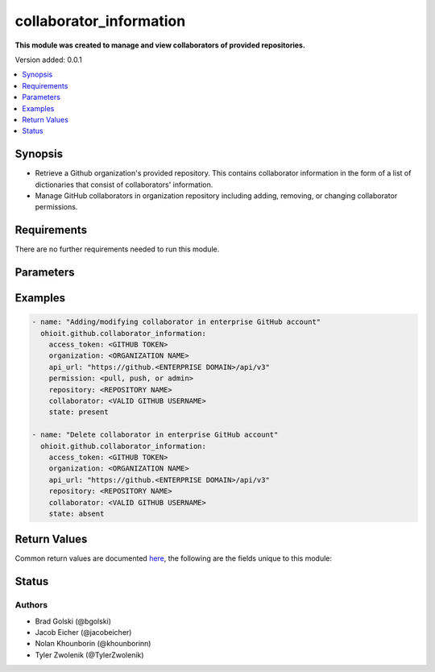 .. _collaborator_information:


********************
collaborator_information
********************

**This module was created to manage and view collaborators of provided repositories.**


Version added: 0.0.1

.. contents::
   :local:
   :depth: 1


Synopsis
--------
- Retrieve a Github organization's provided repository. This contains collaborator information in the form of a list of dictionaries that consist of collaborators' information.
- Manage GitHub collaborators in organization repository including adding, removing, or changing collaborator permissions.


Requirements
------------
There are no further requirements needed to run this module.


Parameters
----------

.. raw:: html

    <table  border=0 cellpadding=0 class="documentation-table">
  <!-- TOP OF TABLE -->
        <tr>
            <th colspan="1">Parameter</th>
            <th>Choices/<font color="blue">Defaults</font></th>
            <th>Choices/<font color="blue">Required</font></th>
            <th width="50%">Comments</th>
        </tr>
  <!-- ACCESS_TOKEN -->
            <tr>
                <td colspan="1">
                    <div class="ansibleOptionAnchor" id="parameter-"></div>
                    <b>access_token</b>
                    <a class="ansibleOptionLink" href="#parameter-" title="Permalink to this option"></a>
                    <div style="font-size: small">
                        <span style="color: purple">string</span>
                    </div>
                </td>
                <td>
                </td>
                <td>
                        <div>True</div>
                </td>
                <td>
                        <div>GitHub Token used to authenticate with the Github Rest API.</div>
                </td>
            </tr>
  <!-- ORGANIZATION -->
            <tr>
                <td colspan="1">
                    <div class="ansibleOptionAnchor" id="parameter-"></div>
                    <b>organization</b>
                    <a class="ansibleOptionLink" href="#parameter-" title="Permalink to this option"></a>
                    <div style="font-size: small">
                        <span style="color: purple">string</span>
                    </div>
                </td>
                <td>
                </td>
                <td>
                        <div>True</div>
                </td>
                <td>
                        <div>Organization provided by users.</div>
                </td>
            </tr>
  <!-- API_URL -->
            <tr>
                <td colspan="1">
                    <div class="ansibleOptionAnchor" id="parameter-"></div>
                    <b>api_url</b>
                    <a class="ansibleOptionLink" href="#parameter-" title="Permalink to this option"></a>
                    <div style="font-size: small">
                        <span style="color: purple">string</span>
                    </div>
                </td>
                <td>
                        <div>Unecessary in event of user token</div>
                </td>
                <td>
                        <div>False</div>
                </td>
                <td>
                        <div>An enterprise URL is necessary when a module is recieving an enterprise token. In the structure of the URL, it is vital that it includes the subdirectory path to the GitHub API as well as the correct version type. An template of this is:</div>
                        <code>https://github.&ltENTERPRISE DOMAIN&gt/api/v3</code>
                </td>
            </tr>
  <!-- REPOSITORY-->
            <tr>
                <td colspan="1">
                    <div class="ansibleOptionAnchor" id="parameter-"></div>
                    <b>repository</b>                                                                            <!-- PARAMETER -->
                    <a class="ansibleOptionLink" href="#parameter-" title="Permalink to this option"></a>
                    <div style="font-size: small">
                        <span style="color: purple">string</span>                                             <!-- TYPE -->
                    </div>
                </td>
                <td>
                        <div></div>                                                                         <!-- CHOICES/DEFAULTS -->
                </td>
                <td>
                        <div>True</div>
                </td>
                <td>
                        <div>Repository that is part of the provided organization whose collaborators will be modified</div>  <!-- COMMENTS -->
                </td>
            </tr>
    <!-- COLLABORATOR -->
            <tr>
                <td colspan="1">
                    <div class="ansibleOptionAnchor" id="parameter-"></div>
                    <b>collaborator</b>                                                             <!-- PARAMETER -->
                    <a class="ansibleOptionLink" href="#parameter-" title="Permalink to this option"></a>
                    <div style="font-size: small">
                        <span style="color: purple">string</span>                                             <!-- TYPE -->
                    </div>
                </td>
                <td>
                        <div>Must be a valid GitHub username</div><!-- CHOICES/DEFAULTS -->
                </td>
                <td>
                        <div>True</div>
                </td>
                <td>
                        <div>Collaborator to be added, modified or deleted to the provided repository</div>  <!-- COMMENTS -->
                </td>
            </tr>
    <!-- PERMISSION -->
            <tr>
                <td colspan="1">
                    <div class="ansibleOptionAnchor" id="parameter-"></div>
                    <b>permission</b>                                                             <!-- PARAMETER -->
                    <a class="ansibleOptionLink" href="#parameter-" title="Permalink to this option"></a>
                    <div style="font-size: small">
                        <span style="color: purple">string</span>                                             <!-- TYPE -->
                    </div>
                </td>
                <td>
                        <div>Default: <code>pull</code>      <!-- CHOICES/DEFAULTS -->
                </td>
                <td>
                        <div>False</div>                                                                         <!-- REQUIRED -->
                </td>
                <td>
                        <div>The permission the collaborator will have in the repository (<code>pull</code> <code>push</code> or <code>admin</code>)</div>  <!-- COMMENTS -->
                </td>
            </tr> 
    <!-- STATE -->
            <tr>
                <td colspan="1">
                    <div class="ansibleOptionAnchor" id="parameter-"></div>
                    <b>state</b>                                                             <!-- PARAMETER -->
                    <a class="ansibleOptionLink" href="#parameter-" title="Permalink to this option"></a>
                    <div style="font-size: small">
                        <span style="color: purple">str</span>                                             <!-- TYPE -->
                    </div>
                </td>
                <td>
                        <div>Default: <code>present</code></div>      <!-- CHOICES/DEFAULTS -->
                </td>
                <td>
                        <div>False</div>                                                                         <!-- REQUIRED -->
                </td>
                <td>
                        <div>The option to have the collaborator being <code>present</code> or <code>absent</code> in the repository.</div>  <!-- COMMENTS -->
                </td>
            </tr> 
            
       
            
            
    <!-- END OF TABLE-->      
    </table>
    <br/>




Examples
--------

.. code-block:: yaml

   - name: "Adding/modifying collaborator in enterprise GitHub account"
     ohioit.github.collaborator_information:
       access_token: <GITHUB TOKEN>
       organization: <ORGANIZATION NAME>
       api_url: "https://github.<ENTERPRISE DOMAIN>/api/v3"
       permission: <pull, push, or admin>
       repository: <REPOSITORY NAME>
       collaborator: <VALID GITHUB USERNAME>
       state: present
       
   - name: "Delete collaborator in enterprise GitHub account"
     ohioit.github.collaborator_information:
       access_token: <GITHUB TOKEN>
       organization: <ORGANIZATION NAME>
       api_url: "https://github.<ENTERPRISE DOMAIN>/api/v3"
       repository: <REPOSITORY NAME>
       collaborator: <VALID GITHUB USERNAME>
       state: absent

Return Values
-------------
Common return values are documented `here <https://docs.ansible.com/ansible/latest/reference_appendices/common_return_values.html#common-return-values>`_, the following are the fields unique to this module:

.. raw:: html

    <table border=0 cellpadding=0 class="documentation-table">
        <tr>
            <th colspan="2" width="35%">Key</th>
            <th width="15%">Returned</th>                                                                           
            <th width="50%">Description</th>
        </tr>
  <!-- COLLABORATORS -->
            <tr>
                <td colspan="2">
                    <div class="ansibleOptionAnchor" id="return-"></div>
                    <b>collaborators</b>                                                                     <!-- HOW TO ACCESS RETURNED -->
                    <a class="ansibleOptionLink" href="#return-" title="Permalink to this return value"></a>
                    <div style="font-size: small">
                      <span style="color: purple">dict</span>                                               <!-- TYPE -->
                    </div>
                </td>
                <td>if GitHub API token connects</td>                                                                             <!-- WHEN IS IT RETURNED -->
                <td>
                                                                                                                        <!--DESCRIPTION-->
                            <div>Dictionary contains all repositories with the names as keys and a list of collaborator's information as the values.</div>
                </td>
            </tr>
  <!-- COLLABORATORS.<ORG NAME>/<REPO NAME> -->
            <tr>
                <td colspan="2">
                    <div class="ansibleOptionAnchor" id="return-"></div>
                    <b>collaborators[&ltORG NAME&gt/&ltREPO NAME&gt]</b>                                                                     <!-- HOW TO ACCESS RETURNED -->
                    <a class="ansibleOptionLink" href="#return-" title="Permalink to this return value"></a>
                    <div style="font-size: small">
                      <span style="color: purple">list</span>                                               <!-- TYPE -->
                    </div>
                </td>
                <td>if at least one collaborator is within repository</td>                                                                    <!-- WHEN IS IT RETURNED -->
                <td>
                                                                                                                        <!--DESCRIPTION-->
                            <div>List contains dicts of each collaborator's information (that are in that repository).</div>
                </td>
            </tr>
            
  <!-- COLLABORATORS.<ORG NAME>/<REPO NAME>.index -->
            <tr>
                <td colspan="2">
                    <div class="ansibleOptionAnchor" id="return-"></div>
                    <b>collaborators[&ltORG NAME&gt/&ltREPO NAME&gt].&ltINDEX&gt</b>                                                        <!-- HOW TO ACCESS RETURNED -->
                    <a class="ansibleOptionLink" href="#return-" title="Permalink to this return value"></a>
                    <div style="font-size: small">
                      <span style="color: purple">dict</span>                                               <!-- TYPE -->
                    </div>
                </td>
                <td>if at least one collaborator is within repository</td>                                                                    <!-- WHEN IS IT RETURNED -->
                <td>
                                                                                                                        <!--DESCRIPTION-->
                            <div>This index provides access to a dictionary containing information about a single collaborator.</div>
                </td>
            </tr>
      
            
  <!-- COLLABORATORS.<ORG NAME>/<REPO NAME>.<INDEX>.id -->
            <tr>
                <td colspan="2">
                    <div class="ansibleOptionAnchor" id="return-"></div>
                    <b>collaborators[&ltORG NAME&gt/&ltREPO NAME&gt].&ltINDEX&gt.id</b>                                                        <!-- HOW TO ACCESS RETURNED -->
                    <a class="ansibleOptionLink" href="#return-" title="Permalink to this return value"></a>
                    <div style="font-size: small">
                      <span style="color: purple">int</span>                                               <!-- TYPE -->
                    </div>
                </td>
                <td>if at least one collaborator is within repository</td>                                                                    <!-- WHEN IS IT RETURNED -->
                <td>
                                                                                                                        <!--DESCRIPTION-->
                            <div>Collaborator's id number.</div>
                </td>
            </tr>
                        
  <!-- COLLABORATORS.<ORG NAME>/<REPO NAME>.<INDEX>.login -->
            <tr>
                <td colspan="2">
                    <div class="ansibleOptionAnchor" id="return-"></div>
                    <b>collaborators[&ltORG NAME&gt/&ltREPO NAME&gt].&ltINDEX&gt.login</b>                                                       <!-- HOW TO ACCESS RETURNED -->
                    <a class="ansibleOptionLink" href="#return-" title="Permalink to this return value"></a>
                    <div style="font-size: small">
                      <span style="color: purple">str</span>                                               <!-- TYPE -->
                    </div>
                </td>
                <td>if at least one collaborator is within repository</td>                                                                    <!-- WHEN IS IT RETURNED -->
                <td>
                                                                                                                        <!--DESCRIPTION-->
                            <div>Collaborator's login. This is their GitHub username.</div>
                </td>
            </tr>
               
  <!-- COLLABORATORS.<ORG NAME>/<REPO NAME>.<INDEX>.permissions -->
            <tr>
                <td colspan="2">
                    <div class="ansibleOptionAnchor" id="return-"></div>
                    <b>collaborators[&ltORG NAME&gt/&ltREPO NAME&gt].&ltINDEX&gt.permissions</b>                                             <!-- HOW TO ACCESS RETURNED -->
                    <a class="ansibleOptionLink" href="#return-" title="Permalink to this return value"></a>
                    <div style="font-size: small">
                      <span style="color: purple">dict</span>                                               <!-- TYPE -->
                    </div>
                </td>
                <td>if at least one collaborator is within repository</td>                                                                    <!-- WHEN IS IT RETURNED -->
                <td>
                                                                                                                        <!--DESCRIPTION-->
                            <div>Dictionary of statuses of permissions including admin, pull, push, and triage.</div>
                </td>
            </tr>
            
  <!-- COLLABORATORS.<ORG NAME>/<REPO NAME>.<INDEX>.permissions.admin -->
            <tr>
                <td colspan="2">
                    <div class="ansibleOptionAnchor" id="return-"></div>
                    <b>collaborators[&ltORG NAME&gt/&ltREPO NAME&gt].&ltINDEX&gt.permissions.admin</b>                                         <!-- HOW TO ACCESS RETURNED -->
                    <a class="ansibleOptionLink" href="#return-" title="Permalink to this return value"></a>
                    <div style="font-size: small">
                      <span style="color: purple">bool</span>                                               <!-- TYPE -->
                    </div>
                </td>
                <td>if at least one collaborator is within repository</td>                                                                    <!-- WHEN IS IT RETURNED -->
                <td>
                                                                                                                        <!--DESCRIPTION-->
                            <div>Will return true if admin rights are given to collaborator. Read, clone, push, and add collaborators permissions to repository.</div>
                </td>
            </tr>
            
            
  <!-- COLLABORATORS.<ORG NAME>/<REPO NAME>.<INDEX>.permissions.push -->
            <tr>
                <td colspan="2">
                    <div class="ansibleOptionAnchor" id="return-"></div>
                    <b>collaborators[&ltORG NAME&gt/&ltREPO NAME&gt].&ltINDEX&gt.permissions.push</b>                                         <!-- HOW TO ACCESS RETURNED -->
                    <a class="ansibleOptionLink" href="#return-" title="Permalink to this return value"></a>
                    <div style="font-size: small">
                      <span style="color: purple">bool</span>                                               <!-- TYPE -->
                    </div>
                </td>
                <td>if at least one collaborator is within repository</td>                                                                    <!-- WHEN IS IT RETURNED -->
                <td>
                                                                                                                        <!--DESCRIPTION-->
                            <div>Will return true if push rights are given to collaborator. Read, clone, and push to repository.</div>
                </td>
            </tr>
            
  <!-- COLLABORATORS.<ORG NAME>/<REPO NAME>.<INDEX>.permissions.pull -->
            <tr>
                <td colspan="2">
                    <div class="ansibleOptionAnchor" id="return-"></div>
                    <b>collaborators[&ltORG NAME&gt/&ltREPO NAME&gt].&ltINDEX&gt.permissions.pull</b>                                         <!-- HOW TO ACCESS RETURNED -->
                    <a class="ansibleOptionLink" href="#return-" title="Permalink to this return value"></a>
                    <div style="font-size: small">
                      <span style="color: purple">bool</span>                                               <!-- TYPE -->
                    </div>
                </td>
                <td>if at least one collaborator is within repository</td>                                                                    <!-- WHEN IS IT RETURNED -->
                <td>
                                                                                                                        <!--DESCRIPTION-->
                            <div>Will return true if pull rights are given to collaborator. Read and clone repository.</div>
                </td>
            </tr>
            
  <!-- COLLABORATORS.<ORG NAME>/<REPO NAME>.<INDEX>.permissions.triage -->
            <tr>
                <td colspan="2">
                    <div class="ansibleOptionAnchor" id="return-"></div>
                    <b>collaborators[&ltORG NAME&gt/&ltREPO NAME&gt].&ltINDEX&gt.permissions.triage</b>                                         <!-- HOW TO ACCESS RETURNED -->
                    <a class="ansibleOptionLink" href="#return-" title="Permalink to this return value"></a>
                    <div style="font-size: small">
                      <span style="color: purple">bool</span>                                               <!-- TYPE -->
                    </div>
                </td>
                <td>if at least one collaborator is within repository</td>                                                                    <!-- WHEN IS IT RETURNED -->
                <td>
                                                                                                                        <!--DESCRIPTION-->
                            <div>Will return true if triage rights are given to collaborator. Users with the triage role can request reviews on pull requests, mark issues and pull requests as duplicates, and add or remove milestones on issues and pull requests. No write access.</div>
                </td>
            </tr>
            
  <!-- COLLABORATORS.<ORG NAME>/<REPO NAME>.<INDEX>.site_admin -->
            <tr>
                <td colspan="2">
                    <div class="ansibleOptionAnchor" id="return-"></div>
                    <b>collaborators[&ltORG NAME&gt/&ltREPO NAME&gt].&ltINDEX&gt.site_admin</b>                                         <!-- HOW TO ACCESS RETURNED -->
                    <a class="ansibleOptionLink" href="#return-" title="Permalink to this return value"></a>
                    <div style="font-size: small">
                      <span style="color: purple">bool</span>                                               <!-- TYPE -->
                    </div>
                </td>
                <td>if at least one collaborator is within repository</td>                                                                    <!-- WHEN IS IT RETURNED -->
                <td>
                                                                                                                        <!--DESCRIPTION-->
                            <div>Will return true if collaborator is a site admin. This permission gives the collaborator the ability to manage users, organizations, and repositories.</div>
                </td>
            </tr>
            
  <!-- COLLABORATORS.<ORG NAME>/<REPO NAME>.<INDEX>.type -->
            <tr>
                <td colspan="2">
                    <div class="ansibleOptionAnchor" id="return-"></div>
                    <b>collaborators[&ltORG NAME&gt/&ltREPO NAME&gt].&ltINDEX&gt.type</b>                                         <!-- HOW TO ACCESS RETURNED -->
                    <a class="ansibleOptionLink" href="#return-" title="Permalink to this return value"></a>
                    <div style="font-size: small">
                      <span style="color: purple">str</span>                                               <!-- TYPE -->
                    </div>
                </td>
                <td>if at least one collaborator is within repository</td>                                                                    <!-- WHEN IS IT RETURNED -->
                <td>
                                                                                                                        <!--DESCRIPTION-->
                            <div>This will return what type of collaborator the user is.</div>
                </td>
            </tr>
            
  <!-- CHANGED -->
            <tr>
                <td colspan="2">
                    <div class="ansibleOptionAnchor" id="return-"></div>
                    <b>changed</b>                                                                     <!-- HOW TO ACCESS RETURNED -->
                    <a class="ansibleOptionLink" href="#return-" title="Permalink to this return value"></a>
                    <div style="font-size: small">
                      <span style="color: purple">bool</span>                                               <!-- TYPE -->
                    </div>
                </td>
                <td>if GitHub API token connects</td>                                                                             <!-- WHEN IS IT RETURNED -->
                <td>
                            <div>Whether or not any of the collaborators were changed. This includes adding or changing permissions of collaborators. The status returned will either be true (something changed) or false (nothing changed).</div>
                </td>
            </tr>
    </table>
    <br/><br/>


Status
------


Authors
~~~~~~~

- Brad Golski (@bgolski)
- Jacob Eicher (@jacobeicher)
- Nolan Khounborin (@khounborinn)
- Tyler Zwolenik (@TylerZwolenik)
